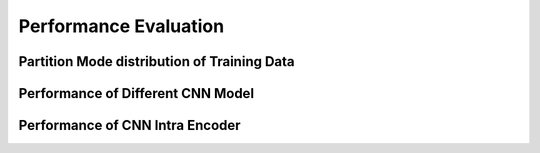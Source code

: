 Performance Evaluation
===============================================




==============================================
Partition Mode distribution of Training Data 
==============================================




====================================
Performance of Different CNN Model
====================================




====================================
Performance of CNN Intra Encoder
====================================

